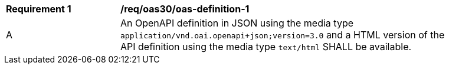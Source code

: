 [[req_oas30_oas-definition-1]]
[width="90%",cols="2,6a"]
|===
|*Requirement {counter:req-id}* | */req/oas30/oas-definition-1*
^|A |An OpenAPI definition in JSON using the media type `application/vnd.oai.openapi+json;version=3.0` and a HTML version of the API definition using the media type `text/html` SHALL be available.
|===

